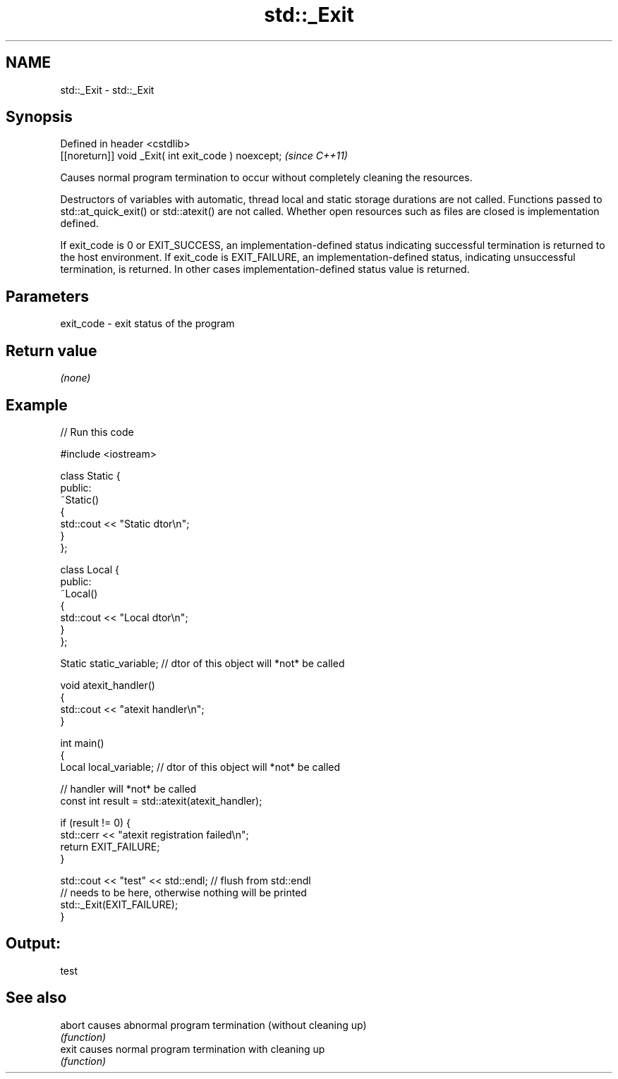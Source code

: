 .TH std::_Exit 3 "2020.03.24" "http://cppreference.com" "C++ Standard Libary"
.SH NAME
std::_Exit \- std::_Exit

.SH Synopsis
   Defined in header <cstdlib>
   [[noreturn]] void _Exit( int exit_code ) noexcept;  \fI(since C++11)\fP

   Causes normal program termination to occur without completely cleaning the resources.

   Destructors of variables with automatic, thread local and static storage durations are not called. Functions passed to std::at_quick_exit() or std::atexit() are not called. Whether open resources such as files are closed is implementation defined.

   If exit_code is 0 or EXIT_SUCCESS, an implementation-defined status indicating successful termination is returned to the host environment. If exit_code is EXIT_FAILURE, an implementation-defined status, indicating unsuccessful termination, is returned. In other cases implementation-defined status value is returned.

.SH Parameters

   exit_code - exit status of the program

.SH Return value

   \fI(none)\fP

.SH Example

   
// Run this code

 #include <iostream>

 class Static {
 public:
     ~Static()
     {
         std::cout << "Static dtor\\n";
     }
 };

 class Local {
 public:
     ~Local()
     {
         std::cout << "Local dtor\\n";
     }
 };

 Static static_variable; // dtor of this object will *not* be called

 void atexit_handler()
 {
     std::cout << "atexit handler\\n";
 }

 int main()
 {
     Local local_variable; // dtor of this object will *not* be called

     // handler will *not* be called
     const int result = std::atexit(atexit_handler);

     if (result != 0) {
         std::cerr << "atexit registration failed\\n";
         return EXIT_FAILURE;
     }

     std::cout << "test" << std::endl; // flush from std::endl
         // needs to be here, otherwise nothing will be printed
     std::_Exit(EXIT_FAILURE);
 }

.SH Output:

 test

.SH See also

   abort causes abnormal program termination (without cleaning up)
         \fI(function)\fP
   exit  causes normal program termination with cleaning up
         \fI(function)\fP
